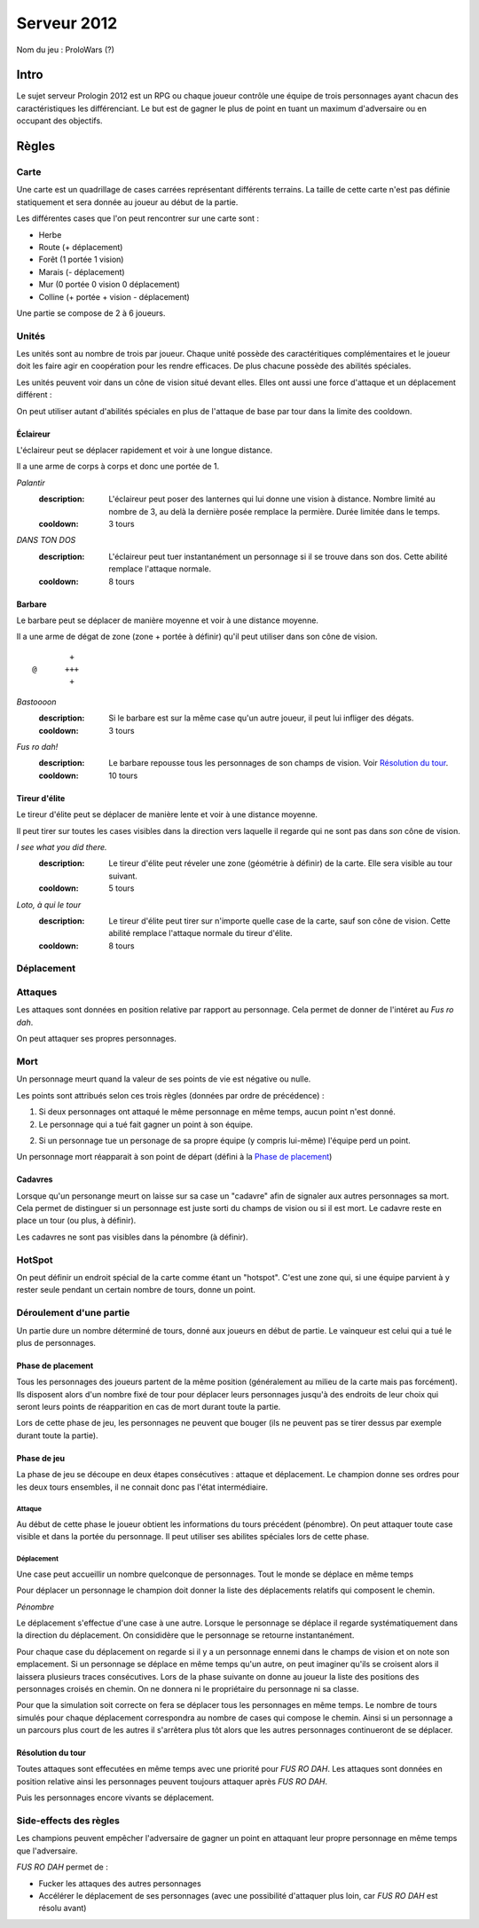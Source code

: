 ============
Serveur 2012
============

Nom du jeu : ProloWars (?)

-----
Intro
-----

Le sujet serveur Prologin 2012 est un RPG ou chaque joueur contrôle une équipe
de trois personnages ayant chacun des caractéristiques les différenciant. Le
but est de gagner le plus de point en tuant un maximum d'adversaire ou en
occupant des objectifs.

------
Règles
------

Carte
=====

Une carte est un quadrillage de cases carrées représentant différents terrains.
La taille de cette carte n'est pas définie statiquement et sera donnée au
joueur au début de la partie.

Les différentes cases que l'on peut rencontrer sur une carte sont :

- Herbe
- Route (+ déplacement)
- Forêt (1 portée 1 vision)
- Marais (- déplacement)
- Mur (0 portée 0 vision 0 déplacement)
- Colline (+ portée + vision - déplacement)

Une partie se compose de 2 à 6 joueurs.

Unités
======

Les unités sont au nombre de trois par joueur. Chaque unité possède des
caractéritiques complémentaires et le joueur doit les faire agir en coopération
pour les rendre efficaces. De plus chacune possède des abilités spéciales.

Les unités peuvent voir dans un cône de vision situé devant elles. Elles ont
aussi une force d'attaque et un déplacement différent :

On peut utiliser autant d'abilités spéciales en plus de l'attaque de base par
tour dans la limite des cooldown.

Éclaireur
---------

L'éclaireur peut se déplacer rapidement et voir à une longue distance.

Il a une arme de corps à corps et donc une portée de 1.

*Palantir*
  :description: L'éclaireur peut poser des lanternes qui lui donne une vision à
    distance. Nombre limité au nombre de 3, au delà la dernière posée remplace
    la permière. Durée limitée dans le temps.
  :cooldown: 3 tours

*DANS TON DOS*
  :description: L'éclaireur peut tuer instantanément un personnage si il se
    trouve dans son dos. Cette abilité remplace l'attaque normale.
  :cooldown: 8 tours

Barbare
-------

Le barbare peut se déplacer de manière moyenne et voir à une distance moyenne.

Il a une arme de dégat de zone (zone + portée à définir) qu'il peut utiliser
dans son cône de vision.

::

          +
  @      +++
          +

*Bastoooon*
  :description: Si le barbare est sur la même case qu'un autre joueur, il peut
    lui infliger des dégats.
  :cooldown: 3 tours

*Fus ro dah!*
  :description: Le barbare repousse tous les personnages de son champs de
    vision. Voir `Résolution du tour`_.
  :cooldown: 10 tours

Tireur d'élite
--------------

Le tireur d'élite peut se déplacer de manière lente et voir à une distance
moyenne.

Il peut tirer sur toutes les cases visibles dans la direction vers laquelle il
regarde qui ne sont pas dans *son* cône de vision.

*I see what you did there.*
  :description: Le tireur d'élite peut réveler une zone (géométrie à définir)
    de la carte. Elle sera visible au tour suivant.
  :cooldown: 5 tours

*Loto, à qui le tour*
  :description: Le tireur d'élite peut tirer sur n'importe quelle case de la
    carte, sauf son cône de vision. Cette abilité remplace l'attaque normale du
    tireur d'élite.
  :cooldown: 8 tours

Déplacement
===========


Attaques
========

Les attaques sont données en position relative par rapport au personnage. Cela
permet de donner de l'intéret au *Fus ro dah*.

On peut attaquer ses propres personnages.

Mort
====

Un personnage meurt quand la valeur de ses points de vie est négative ou nulle.

Les points sont attribués selon ces trois règles (données par ordre de
précédence) :

1. Si deux personnages ont attaqué le même personnage en même temps, aucun
   point n'est donné.

2. Le personnage qui a tué fait gagner un point à son équipe.

2. Si un personnage tue un personage de sa propre équipe (y compris lui-même)
   l'équipe perd un point.

Un personnage mort réapparait à son point de départ (défini à la `Phase de
placement`_)

Cadavres
--------

Lorsque qu'un personange meurt on laisse sur sa case un "cadavre" afin de
signaler aux autres personnages sa mort. Cela permet de distinguer si un
personnage est juste sorti du champs de vision ou si il est mort. Le cadavre
reste en place un tour (ou plus, à définir).

Les cadavres ne sont pas visibles dans la pénombre (à définir).

HotSpot
=======

On peut définir un endroit spécial de la carte comme étant un "hotspot". C'est
une zone qui, si une équipe parvient à y rester seule pendant un certain nombre
de tours, donne un point.

Déroulement d'une partie
========================

Un partie dure un nombre déterminé de tours, donné aux joueurs en début de
partie. Le vainqueur est celui qui a tué le plus de personnages.

Phase de placement
------------------

Tous les personnages des joueurs partent de la même position (généralement au
milieu de la carte mais pas forcément). Ils disposent alors d'un nombre fixé de
tour pour déplacer leurs personnages jusqu'à des endroits de leur choix qui
seront leurs points de réapparition en cas de mort durant toute la partie.

Lors de cette phase de jeu, les personnages ne peuvent que bouger (ils ne
peuvent pas se tirer dessus par exemple durant toute la partie).

Phase de jeu
------------

La phase de jeu se découpe en deux étapes consécutives : attaque et
déplacement. Le champion donne ses ordres pour les deux tours ensembles, il ne
connait donc pas l'état intermédiaire.

Attaque
```````

Au début de cette phase le joueur obtient les informations du tours précédent
(pénombre). On peut attaquer toute case visible et dans la portée du
personnage. Il peut utiliser ses abilites spéciales lors de cette phase.

Déplacement
```````````

Une case peut accueillir un nombre quelconque de personnages. Tout le monde se
déplace en même temps

Pour déplacer un personnage le champion doit donner la liste des déplacements
relatifs qui composent le chemin.

*Pénombre*

Le déplacement s'effectue d'une case à une autre. Lorsque le personnage se
déplace il regarde systématiquement dans la direction du déplacement. On
consididère que le personnage se retourne instantanément.

Pour chaque case du déplacement on regarde si il y a un personnage ennemi dans
le champs de vision et on note son emplacement. Si un personnage se déplace en
même temps qu'un autre, on peut imaginer qu'ils se croisent alors il laissera
plusieurs traces consécutives. Lors de la phase suivante on donne au joueur la
liste des positions des personnages croisés en chemin. On ne donnera ni le
propriétaire du personnage ni sa classe.

Pour que la simulation soit correcte on fera se déplacer tous les personnages
en même temps. Le nombre de tours simulés pour chaque déplacement correspondra
au nombre de cases qui compose le chemin.  Ainsi si un personnage a un parcours
plus court de les autres il s'arrêtera plus tôt alors que les autres
personnages continueront de se déplacer.

Résolution du tour
------------------

Toutes attaques sont effecutées en même temps avec une priorité pour *FUS RO
DAH*. Les attaques sont données en position relative ainsi les personnages
peuvent toujours attaquer après *FUS RO DAH*.

Puis les personnages encore vivants se déplacement.

Side-effects des règles
=======================

Les champions peuvent empêcher l'adversaire de gagner un point en attaquant
leur propre personnage en même temps que l'adversaire.

*FUS RO DAH* permet de :

- Fucker les attaques des autres personnages
- Accélérer le déplacement de ses personnages (avec une possibilité d'attaquer
  plus loin, car *FUS RO DAH* est résolu avant)

